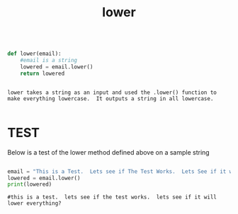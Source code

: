 #+title: lower
	
 

#+begin_src python

def lower(email):
    #email is a string
    lowered = email.lower()
    return lowered 

#+end_src


#+BEGIN_EXAMPLE 

lower takes a string as an input and used the .lower() function to make everything lowercase.  It outputs a string in all lowercase.

#+END_EXAMPLE


* TEST

Below is a test of the lower method defined above on a sample string

#+begin_src python :session :results output

email = "This is a Test.  Lets see if The Test Works.  Lets See if it will Lower Everything?"
lowered = email.lower()
print(lowered) 

#+end_src

#+BEGIN_EXAMPLE
#this is a test.  lets see if the test works.  lets see if it will lower everything?
#+END_EXAMPLE

